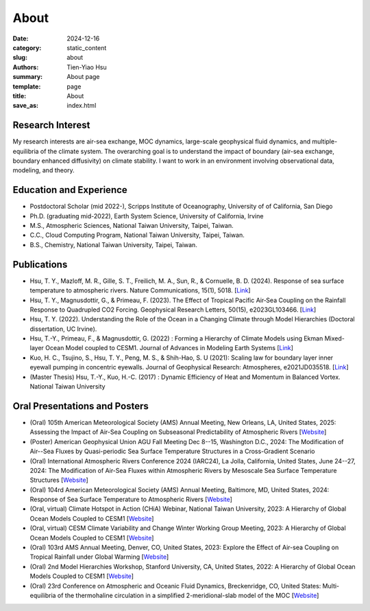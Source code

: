 About
##############

:date: 2024-12-16
:category: static_content
:slug: about
:authors: Tien-Yiao Hsu
:summary: About page
:template: page
:title: About
:save_as: index.html

=================
Research Interest
=================

My research interests are air-sea exchange, MOC dynamics, large-scale geophysical fluid dynamics, and multiple-equilibria of the climate system. The overarching goal is to understand the impact of boundary (air-sea exchange, boundary enhanced diffusivity) on climate stability. I want to work in an environment involving observational data, modeling, and theory.

========================
Education and Experience
========================

* Postdoctoral Scholar (mid 2022-), Scripps Institute of Oceanography, University of of California, San Diego
* Ph.D. (graduating mid-2022), Earth System Science, University of California, Irvine
* M.S., Atmospheric Sciences, National Taiwan University, Taipei, Taiwan.
* C.C., Cloud Computing Program, National Taiwan University, Taipei, Taiwan.
* B.S., Chemistry, National Taiwan University, Taipei, Taiwan.

============
Publications
============

* Hsu, T. Y., Mazloff, M. R., Gille, S. T., Freilich, M. A., Sun, R., & Cornuelle, B. D. (2024). Response of sea surface temperature to atmospheric rivers. Nature Communications, 15(1), 5018. [`Link <https://doi.org/10.1038/s41467-024-48486-9>`__]
* Hsu, T. Y., Magnusdottir, G., & Primeau, F. (2023). The Effect of Tropical Pacific Air‐Sea Coupling on the Rainfall Response to Quadrupled CO2 Forcing. Geophysical Research Letters, 50(15), e2023GL103466. [`Link <https://doi.org/10.1029/2023GL103466>`__]
* Hsu, T. Y. (2022). Understanding the Role of the Ocean in a Changing Climate through Model Hierarchies (Doctoral dissertation, UC Irvine).
* Hsu, T.-Y., Primeau, F., & Magnusdottir, G. (2022) : Forming a Hierarchy of Climate Models using Ekman Mixed-layer Ocean Model coupled to CESM1. Journal of Advances in Modeling Earth Systems [`Link <https://agupubs.onlinelibrary.wiley.com/doi/full/10.1029/2021MS002979>`__]
* Kuo, H. C., Tsujino, S., Hsu, T. Y., Peng, M. S., & Shih-Hao, S. U (2021): Scaling law for boundary layer inner eyewall pumping in concentric eyewalls. Journal of Geophysical Research: Atmospheres, e2021JD035518. [`Link <https://agupubs.onlinelibrary.wiley.com/doi/abs/10.1029/2021JD035518>`__]
* (Master Thesis) Hsu, T.-Y., Kuo, H.-C. (2017) : Dynamic Efficiency of Heat and Momentum in Balanced Vortex. National Taiwan University

==============================
Oral Presentations and Posters
==============================

* (Oral) 105th American Meteorological Society (AMS) Annual Meeting, New Orleans, LA, United States, 2025: Assessing the Impact of Air-Sea Coupling on Subseasonal Predictability of Atmospheric Rivers [`Website <https://annual.ametsoc.org/index.cfm/2025/>`__]
* (Poster) American Geophysical Union AGU Fall Meeting Dec 8--15, Washington D.C., 2024: The Modification of Air--Sea Fluxes by Quasi-periodic Sea Surface Temperature Structures in a Cross-Gradient Scenario
* (Oral) International Atmospheric Rivers Conference 2024 (IARC24), La Jolla, California, United States, June 24--27, 2024: The Modification of Air-Sea Fluxes within Atmospheric Rivers by Mesoscale Sea Surface Temperature Structures [`Website <https://cw3e.ucsd.edu/iarc2024/>`__]
* (Oral) 104rd American Meteorological Society (AMS) Annual Meeting, Baltimore, MD, United States, 2024: Response of Sea Surface Temperature to Atmospheric Rivers [`Website <https://annual.ametsoc.org/index.cfm/2024/>`__]
* (Oral, virtual) Climate Hotspot in Action (CHiA) Webinar, National Taiwan University, 2023: A Hierarchy of Global Ocean Models Coupled to CESM1 [`Website <https://hydro.as.ntu.edu.tw/chia/webinar-series-2/>`__]
* (Oral, virtual) CESM Climate Variability and Change Winter Working Group Meeting, 2023: A Hierarchy of Global Ocean Models Coupled to CESM1 [`Website <https://www.cesm.ucar.edu/events/working-groups/2023>`__]
* (Oral) 103rd AMS Annual Meeting, Denver, CO, United States, 2023: Explore the Effect of Air-sea Coupling on Tropical Rainfall under Global Warming [`Website <https://annual.ametsoc.org/index.cfm/2023/>`__]
* (Oral) 2nd Model Hierarchies Workshop, Stanford University, CA, United States, 2022: A Hierarchy of Global Ocean Models Coupled to CESM1 [`Website <https://model-hierarchy.sciencesconf.org/resource/page/id/15>`__]
* (Oral) 23rd Conference on Atmospheric and Oceanic Fluid Dynamics, Breckenridge, CO, United States: Multi-equilibria of the thermohaline circulation in a simplified 2-meridional-slab model of the MOC [`Website <https://www.ametsoc.org/index.cfm/ams/meetings-events/ams-meetings/23rd-conference-on-atmospheric-and-oceanic-fluid-dynamics/>`__]
